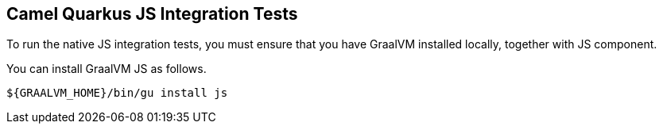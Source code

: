 == Camel Quarkus JS Integration Tests

To run the native JS integration tests, you must ensure that you have GraalVM installed locally, together with JS component.

You can install GraalVM JS as follows.

[source,shell]
----
${GRAALVM_HOME}/bin/gu install js
----
